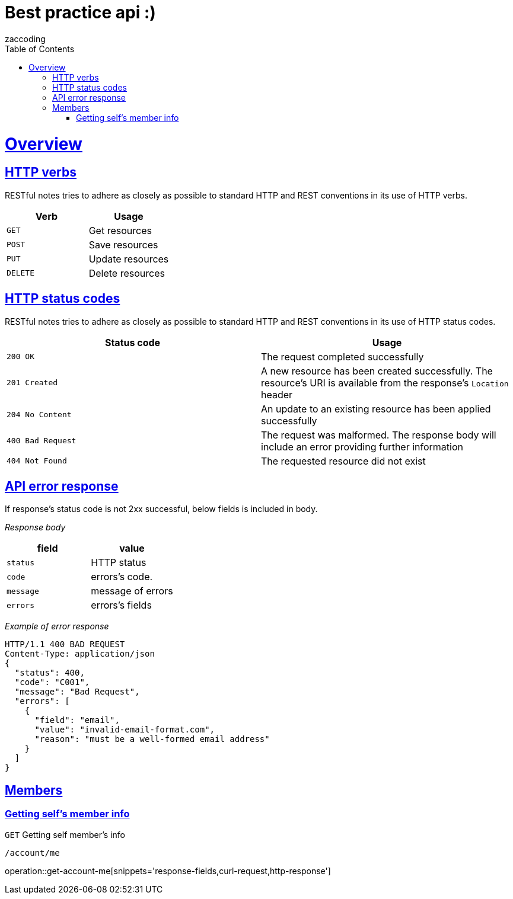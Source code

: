 = Best practice api :)
zaccoding;
:doctype: book
:icons: font
:source-highlighter: highlightjs
:toc: left
:toclevels: 4
:sectlinks:

[[overview]]
= Overview

[[overview-http-verbs]]
== HTTP verbs

RESTful notes tries to adhere as closely as possible to standard HTTP and REST conventions in its use of HTTP verbs.

|===
| Verb | Usage

| `GET`
| Get resources

| `POST`
| Save resources

| `PUT`
| Update resources

| `DELETE`
| Delete resources
|===

[[overview-http-status-codes]]
== HTTP status codes

RESTful notes tries to adhere as closely as possible to standard HTTP and REST conventions in its use of HTTP status codes.

|===
| Status code | Usage

| `200 OK`
| The request completed successfully

| `201 Created`
| A new resource has been created successfully. The resource's URI is available from the response's
`Location` header

| `204 No Content`
| An update to an existing resource has been applied successfully

| `400 Bad Request`
| The request was malformed. The response body will include an error providing further information

| `404 Not Found`
| The requested resource did not exist
|===

[[overview-error-response]]
== API error response

If response's status code is not 2xx successful, below fields is included in body.

_Response body_

|===
| field|value

| `status`
| HTTP status


| `code`
| errors's code.

| `message`
| message of errors

| `errors`
| errors's fields
|===

_Example of error response_

----
HTTP/1.1 400 BAD REQUEST
Content-Type: application/json
{
  "status": 400,
  "code": "C001",
  "message": "Bad Request",
  "errors": [
    {
      "field": "email",
      "value": "invalid-email-format.com",
      "reason": "must be a well-formed email address"
    }
  ]
}
----

[[overview-member]]
== Members

[[resources-get-account-me]]
=== Getting self's member info

`GET` Getting self member's info

`/account/me`

operation::get-account-me[snippets='response-fields,curl-request,http-response']


